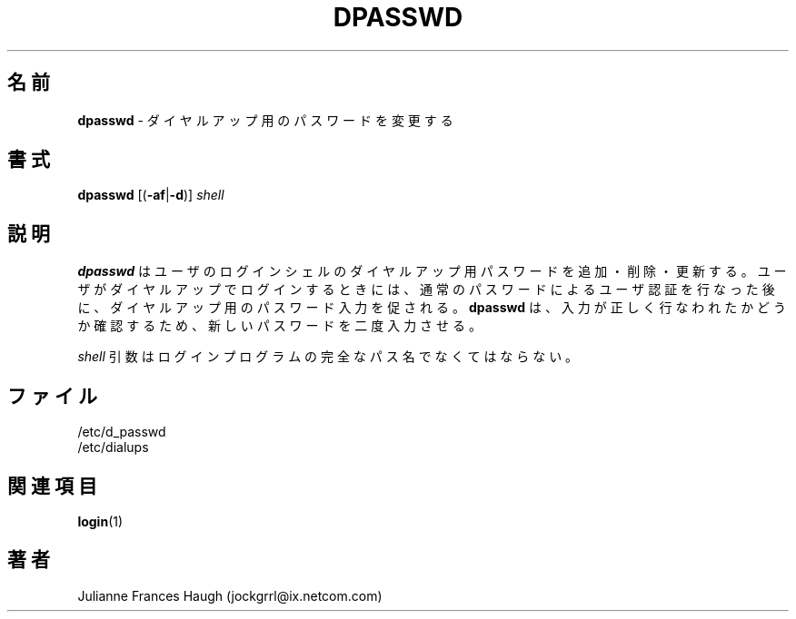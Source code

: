 .\"$Id: dpasswd.8,v 1.9 2001/12/22 05:40:01 kloczek Exp $
.\" Copyright 1991, Julianne Frances Haugh
.\" All rights reserved.
.\"
.\" Redistribution and use in source and binary forms, with or without
.\" modification, are permitted provided that the following conditions
.\" are met:
.\" 1. Redistributions of source code must retain the above copyright
.\"    notice, this list of conditions and the following disclaimer.
.\" 2. Redistributions in binary form must reproduce the above copyright
.\"    notice, this list of conditions and the following disclaimer in the
.\"    documentation and/or other materials provided with the distribution.
.\" 3. Neither the name of Julianne F. Haugh nor the names of its contributors
.\"    may be used to endorse or promote products derived from this software
.\"    without specific prior written permission.
.\"
.\" THIS SOFTWARE IS PROVIDED BY JULIE HAUGH AND CONTRIBUTORS ``AS IS'' AND
.\" ANY EXPRESS OR IMPLIED WARRANTIES, INCLUDING, BUT NOT LIMITED TO, THE
.\" IMPLIED WARRANTIES OF MERCHANTABILITY AND FITNESS FOR A PARTICULAR PURPOSE
.\" ARE DISCLAIMED.  IN NO EVENT SHALL JULIE HAUGH OR CONTRIBUTORS BE LIABLE
.\" FOR ANY DIRECT, INDIRECT, INCIDENTAL, SPECIAL, EXEMPLARY, OR CONSEQUENTIAL
.\" DAMAGES (INCLUDING, BUT NOT LIMITED TO, PROCUREMENT OF SUBSTITUTE GOODS
.\" OR SERVICES; LOSS OF USE, DATA, OR PROFITS; OR BUSINESS INTERRUPTION)
.\" HOWEVER CAUSED AND ON ANY THEORY OF LIABILITY, WHETHER IN CONTRACT, STRICT
.\" LIABILITY, OR TORT (INCLUDING NEGLIGENCE OR OTHERWISE) ARISING IN ANY WAY
.\" OUT OF THE USE OF THIS SOFTWARE, EVEN IF ADVISED OF THE POSSIBILITY OF
.\" SUCH DAMAGE.
.\"
.\" Japanese Version Copyright (c) 1997 Kazuyoshi Furutaka
.\"         all rights reserved.
.\" Translated Fri Feb 14 23:06:00 JST 1997
.\"         by Kazuyoshi Furutaka <furutaka@Flux.tokai.jaeri.go.jp>
.\" Modified Sat 21 Sep 2002 by NAKANO Takeo <nakano@apm.seikei.ac.jp>
.\"
.\"WORD:	dialup		ダイヤルアップ
.TH DPASSWD 8
.\"O .SH NAME
.SH 名前
.\"O \fBdpasswd\fR - change dialup password
\fBdpasswd\fR \- ダイヤルアップ用のパスワードを変更する
.\"O .SH SYNOPSIS
.SH 書式
\fBdpasswd\fR [(\fB-af\fR|\fB-d\fR)] \fIshell\fR
.\"O .SH DESCRIPTION
.SH 説明
.\"O \fBdpasswd\fR adds, deletes, and updates dialup passwords for user
.\"O login shells.
.\"O The dialup password is prompted for after a user's password has been
.\"O authenticated whenever the user logs in over a dialup line.
.\"O \fBdpasswd\fR will prompt for the new password twice to insure it
.\"O has been entered correctly.
\fBdpasswd\fR はユーザのログインシェルの
ダイヤルアップ用パスワードを追加・削除・更新する。
ユーザがダイヤルアップでログインするときには、
通常のパスワードによるユーザ認証を行なった後に、
ダイヤルアップ用のパスワード入力を促される。
\fBdpasswd\fR は、
入力が正しく行なわれたかどうか確認するため、
新しいパスワードを二度入力させる。
.PP
.\"O The \fIshell\fR argument must be the complete pathname of the login
.\"O program.
\fIshell\fR 引数はログインプログラムの
完全なパス名でなくてはならない。
.\"O .SH FILES
.SH ファイル
.\"O .br
/etc/d_passwd
.br
/etc/dialups
.\"O .SH SEE ALSO
.SH 関連項目
.BR login (1)
.\"O .SH AUTHOR
.SH 著者
Julianne Frances Haugh (jockgrrl@ix.netcom.com)
